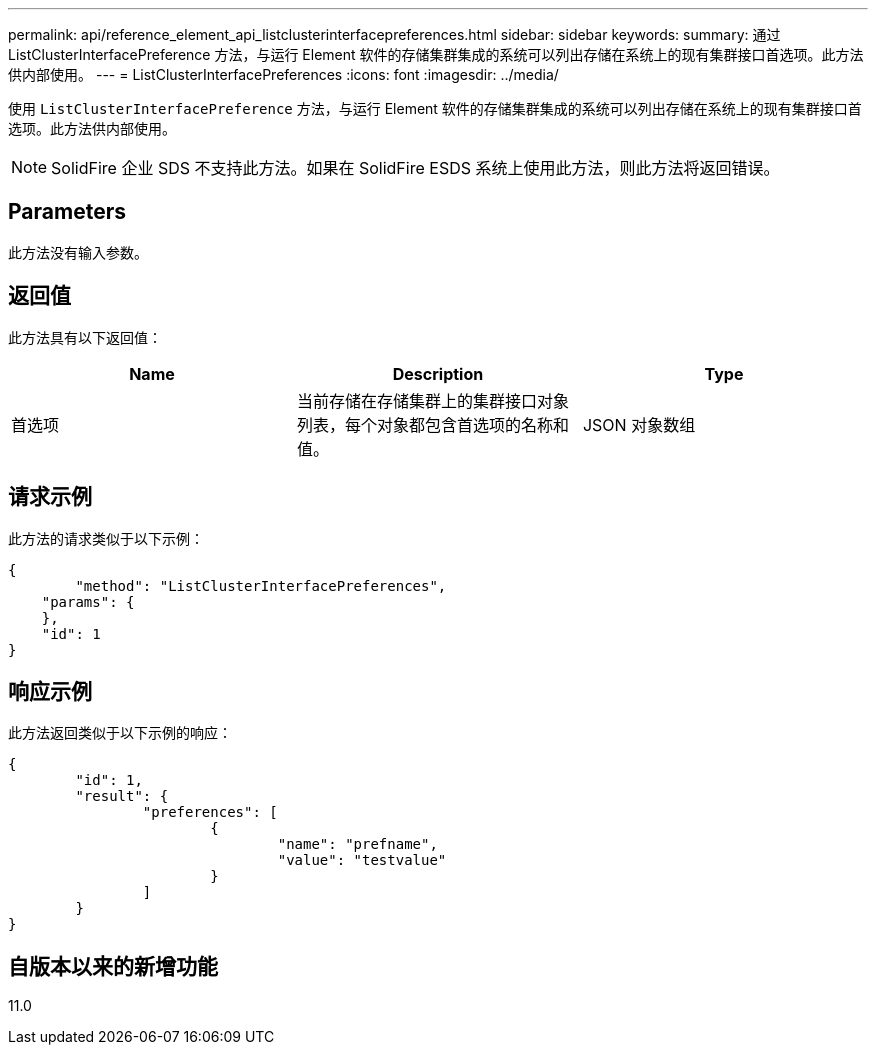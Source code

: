 ---
permalink: api/reference_element_api_listclusterinterfacepreferences.html 
sidebar: sidebar 
keywords:  
summary: 通过 ListClusterInterfacePreference 方法，与运行 Element 软件的存储集群集成的系统可以列出存储在系统上的现有集群接口首选项。此方法供内部使用。 
---
= ListClusterInterfacePreferences
:icons: font
:imagesdir: ../media/


[role="lead"]
使用 `ListClusterInterfacePreference` 方法，与运行 Element 软件的存储集群集成的系统可以列出存储在系统上的现有集群接口首选项。此方法供内部使用。


NOTE: SolidFire 企业 SDS 不支持此方法。如果在 SolidFire ESDS 系统上使用此方法，则此方法将返回错误。



== Parameters

此方法没有输入参数。



== 返回值

此方法具有以下返回值：

|===
| Name | Description | Type 


 a| 
首选项
 a| 
当前存储在存储集群上的集群接口对象列表，每个对象都包含首选项的名称和值。
 a| 
JSON 对象数组

|===


== 请求示例

此方法的请求类似于以下示例：

[listing]
----
{
	"method": "ListClusterInterfacePreferences",
    "params": {
    },
    "id": 1
}
----


== 响应示例

此方法返回类似于以下示例的响应：

[listing]
----
{
	"id": 1,
	"result": {
		"preferences": [
			{
				"name": "prefname",
				"value": "testvalue"
			}
		]
	}
}
----


== 自版本以来的新增功能

11.0
